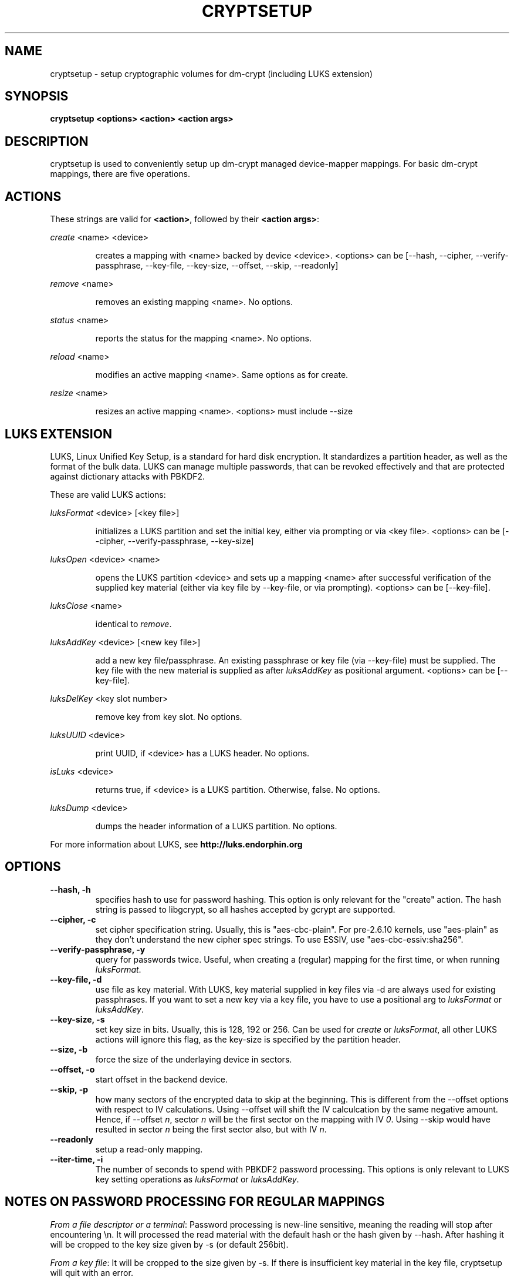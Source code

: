 .TH CRYPTSETUP "8" "March 2005" "cryptsetup 1.0" "Maintainance Commands"
.SH NAME
cryptsetup \- setup cryptographic volumes for dm\-crypt (including LUKS extension)
.SH SYNOPSIS

.B cryptsetup <options> <action> <action args>

.SH DESCRIPTION
.\" Add any additional description here
.PP
cryptsetup is used to conveniently setup up dm\-crypt managed device\-mapper mappings. For basic dm\-crypt mappings, there are five operations.
.SH ACTIONS
These strings are valid for \fB<action>\fR, followed by their \fB<action args>\fR:

\fIcreate\fR <name> <device>
.IP
creates a mapping with <name> backed by device <device>.
<options> can be [\-\-hash, \-\-cipher, \-\-verify\-passphrase, \-\-key\-file, \-\-key\-size, \-\-offset, \-\-skip, \-\-readonly]
.PP
\fIremove\fR <name>
.IP
removes an existing mapping <name>. No options.
.PP
\fIstatus\fR <name>
.IP
reports the status for the mapping <name>. No options.
.PP
\fIreload\fR <name>
.IP
modifies an active mapping <name>. Same options as for create.
.PP
\fIresize\fR <name>
.IP
resizes an active mapping <name>. <options> must include \-\-size 
.PP
.br
.SH LUKS EXTENSION

LUKS, Linux Unified Key Setup, is a standard for hard disk encryption. It standardizes a partition header, as well as the format of the bulk data. LUKS can manage multiple passwords, that can be revoked effectively and that are protected against dictionary attacks with PBKDF2. 

These are valid LUKS actions:

\fIluksFormat\fR <device> [<key file>]
.IP
initializes a LUKS partition and set the initial key, either via prompting or via <key file>.
<options> can be [\-\-cipher, \-\-verify\-passphrase, \-\-key\-size]
.PP
\fIluksOpen\fR <device> <name>
.IP
opens the LUKS partition <device> and sets up a mapping <name> after successful verification of the supplied key material (either via key file by \-\-key\-file, or via prompting).
<options> can be [\-\-key\-file].
.PP
\fIluksClose\fR <name>
.IP
identical to \fIremove\fR.
.PP
\fIluksAddKey\fR <device> [<new key file>]
.IP
add a new key file/passphrase. An existing passphrase or key file (via \-\-key\-file) must be supplied. The key file with the new material is supplied as after \fIluksAddKey\fR as positional argument. <options> can be [\-\-key\-file].
.PP
\fIluksDelKey\fR <key slot number>
.IP
remove key from key slot. No options.
.PP
\fIluksUUID\fR <device>
.IP
print UUID, if <device> has a LUKS header. No options.
.PP
\fIisLuks\fR <device>
.IP
returns true, if <device> is a LUKS partition. Otherwise, false. No options.
.PP
\fIluksDump\fR <device>
.IP
dumps the header information of a LUKS partition. No options.
.PP

For more information about LUKS, see \fBhttp://luks.endorphin.org\fR
.SH OPTIONS
.TP
.B "\-\-hash, \-h"
specifies hash to use for password hashing. This option is only relevant for the "create" action. The hash string is passed to libgcrypt, so all hashes accepted by gcrypt are supported.
.TP
.B "\-\-cipher, \-c"
set cipher specification string. Usually, this is "aes\-cbc\-plain". For pre\-2.6.10 kernels, use "aes\-plain" as they don't understand the new cipher spec strings. To use ESSIV, use "aes\-cbc\-essiv:sha256".
.TP
.B "\-\-verify-passphrase, \-y"
query for passwords twice. Useful, when creating a (regular) mapping for the first time, or when running \fIluksFormat\fR.
.TP
.B "\-\-key-file, \-d"
use file as key material. With LUKS, key material supplied in key files via \-d are always used for existing passphrases. If you want to set a new key via a key file, you have to use a positional arg to \fIluksFormat\fR or \fIluksAddKey\fR.
.TP
.B "\-\-key-size, \-s"
set key size in bits. Usually, this is 128, 192 or 256. Can be used for \fIcreate\fR or \fIluksFormat\fR, all other LUKS actions will ignore this flag, as the key\-size is specified by the partition header.
.TP
.B "\-\-size, \-b"
force the size of the underlaying device in sectors.
.TP
.B "\-\-offset, \-o"
start offset in the backend device.
.TP
.B "\-\-skip, \-p"
how many sectors of the encrypted data to skip at the beginning. This is different from the \-\-offset options with respect to IV calculations. Using \-\-offset will shift the IV calculcation by the same negative amount. Hence, if \-\-offset \fIn\fR, sector \fIn\fR will be the first sector on the mapping with IV \fI0\fR. Using \-\-skip would have resulted in sector \fIn\fR being the first sector also, but with IV \fIn\fR.
.TP
.B "\-\-readonly"
setup a read\-only mapping.
.TP
.B "\-\-iter-time, \-i"
The number of seconds to spend with PBKDF2 password processing. This options is only relevant to LUKS key setting operations as \fIluksFormat\fR or \fIluksAddKey\fR.

.SH NOTES ON PASSWORD PROCESSING FOR REGULAR MAPPINGS
\fIFrom a file descriptor or a terminal\fR: Password processing is new\-line sensitive, meaning the reading will stop after encountering \\n. It will processed the read material with the default hash or the hash given by \-\-hash. After hashing it will be cropped to the key size given by \-s (or default 256bit).

\fIFrom a key file\fR: It will be cropped to the size given by \-s. If there is insufficient key material in the key file, cryptsetup will quit with an error.
.SH NOTES ON PASSWORD PROCESSING FOR LUKS
Password processing is totally different for LUKS. LUKS uses PBKDF2 to protect against dictionary attacks (see RFC 2898). 
LUKS will always use SHA1 in HMAC mode, and no other mode is supported at the moment. 
Hence, \-h is ignored.

LUKS will always do an exhaustive password reading. Hence, password can not be read from /dev/random, /dev/zero or any other stream, that does not terminate.

LUKS saves the processing options when a password is set to the respective key slot.
Therefore, no options can be given to luksOpen. 
For any password creation action (luksAddKey, or luksFormat), the user specify, how much the time the password processing should consume. 
Increasing the time will lead to a more secure password, but also will take luksOpen longer to complete. The default setting of one second is sufficient for good security.
.SH NOTES ON PASSWORDS
Mathematic can't be bribed. Make sure you keep your passwords save. There are a few nice tricks for constructing a fallback, when suddely out of (or after being) blue, your brain refuses to cooperate. These fallbacks are possible with LUKS, as it's only possible with LUKS to have multiple passwords.
.SH AUTHORS
cryptsetup is written by Christophe Saout <christophe@saout.de>
.br
LUKS extensions, and man page by Clemens Fruhwirth <clemens@endorphin.org>
.SH "REPORTING BUGS"
Report bugs to <dm\-crypt@saout.de>.
.SH COPYRIGHT
Copyright \(co 2004 Christophe Saout
.br
Copyright \(co 2004\-2005 Clemens Fruhwirth

This is free software; see the source for copying conditions.  There is NO
warranty; not even for MERCHANTABILITY or FITNESS FOR A PARTICULAR PURPOSE.
.SH "SEE ALSO"

dm\-crypt website, \fBhttp://www.saout.de/misc/dm\-crypt/\fR

LUKS website, \fBhttp://luks.endorphin.org\fR

dm\-crypt TWiki, \fBhttp://www.saout.de/tikiwiki/tiki\-index.php\fR
